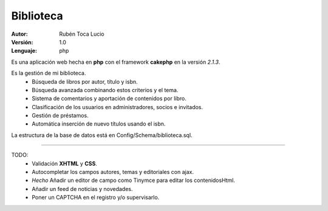 Biblioteca
==========

:Autor: Rubén Toca Lucio
:Versión: 1.0
:Lenguaje: php

Es una aplicación web hecha en **php** con el framework **cakephp** en la versión *2.1.3*.

Es la gestión de mi biblioteca.
    - Búsqueda de libros por autor, título y isbn.
    - Búsqueda avanzada combinando estos criterios y el tema.
    - Sistema de comentarios y aportación de contenidos por libro.
    - Clasificación de los usuarios en administradores, socios e invitados.
    - Gestión de préstamos.
    - Automática inserción de nuevo títulos usando el isbn.

La estructura de la base de datos está en Config/Schema/biblioteca.sql.

----

TODO:
    - Validación **XHTML** y **CSS**.
    - Autocompletar los campos autores, temas y editoriales con ajax.
    -  `Hecho` Añadir un editor de campo como Tinymce para editar los contenidosHtml.
    - Añadir un feed de noticias y novedades.
    - Poner un CAPTCHA en el registro y/o supervisarlo.

